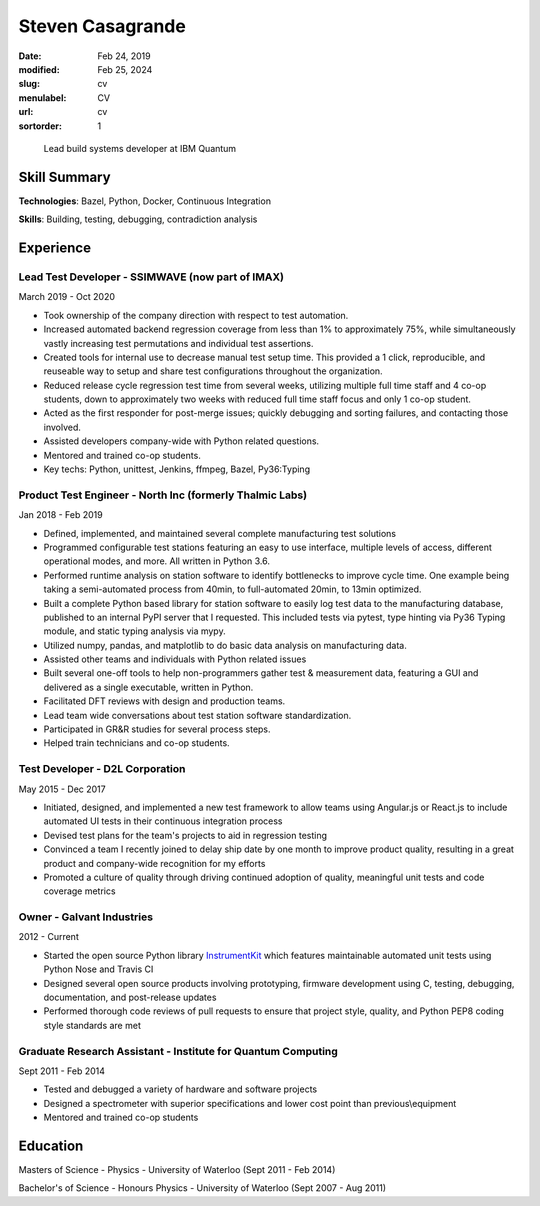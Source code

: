 Steven Casagrande
#################

:date: Feb 24, 2019
:modified: Feb 25, 2024
:slug: cv
:menulabel: CV
:url: cv
:sortorder: 1

..

    Lead build systems developer at IBM Quantum

Skill Summary
-------------

**Technologies**: Bazel, Python, Docker, Continuous Integration

**Skills**: Building, testing, debugging, contradiction analysis

Experience
----------

Lead Test Developer - SSIMWAVE (now part of IMAX)
~~~~~~~~~~~~~~~~~~~~~~~~~~~~~~~~~~~~~~~~~~~~~~~~~
March 2019 - Oct 2020

- Took ownership of the company direction with respect to test automation.
- Increased automated backend regression coverage from less than 1\% to approximately 75\%, while simultaneously vastly increasing test permutations and individual test assertions.
- Created tools for internal use to decrease manual test setup time. This provided a 1 click, reproducible, and reuseable way to setup and share test configurations throughout the organization.
- Reduced release cycle regression test time from several weeks, utilizing multiple full time staff and 4 co-op students, down to approximately two weeks with reduced full time staff focus and only 1 co-op student.
- Acted as the first responder for post-merge issues; quickly debugging and sorting failures, and contacting those involved.
- Assisted developers company-wide with Python related questions.
- Mentored and trained co-op students.
- Key techs: Python, unittest, Jenkins, ffmpeg, Bazel, Py36:Typing

Product Test Engineer - North Inc (formerly Thalmic Labs)
~~~~~~~~~~~~~~~~~~~~~~~~~~~~~~~~~~~~~~~~~~~~~~~~~~~~~~~~~
Jan 2018 - Feb 2019

- Defined, implemented, and maintained several complete manufacturing test solutions
- Programmed configurable test stations featuring an easy to use interface, multiple levels of access, different operational modes, and more. All written in Python 3.6.
- Performed runtime analysis on station software to identify bottlenecks to improve cycle time. One example being taking a semi-automated process from 40min, to full-automated 20min, to 13min optimized.
- Built a complete Python based library for station software to easily log test data to the manufacturing database, published to an internal PyPI server that I requested. This included tests via pytest, type hinting via Py36 Typing module, and static typing analysis via mypy.
- Utilized numpy, pandas, and matplotlib to do basic data analysis on manufacturing data.
- Assisted other teams and individuals with Python related issues
- Built several one-off tools to help non-programmers gather test & measurement data, featuring a GUI and delivered as a single executable, written in Python.
- Facilitated DFT reviews with design and production teams.
- Lead team wide conversations about test station software standardization.
- Participated in GR&R studies for several process steps.
- Helped train technicians and co-op students.

Test Developer - D2L Corporation
~~~~~~~~~~~~~~~~~~~~~~~~~~~~~~~~
May 2015 - Dec 2017

- Initiated, designed, and implemented a new test framework to allow teams using Angular.js or React.js to include automated UI tests in their continuous integration process
- Devised test plans for the team's projects to aid in regression testing
- Convinced a team I recently joined to delay ship date by one month to improve product quality, resulting in a great product and company-wide recognition for my efforts
- Promoted a culture of quality through driving continued adoption of quality, meaningful unit tests and code coverage metrics

Owner - Galvant Industries
~~~~~~~~~~~~~~~~~~~~~~~~~~
2012 - Current

- Started the open source Python library `InstrumentKit <https://www.github.com/Galvant/InstrumentKit>`_ which features maintainable automated unit tests using Python Nose and Travis CI
- Designed several open source products involving prototyping, firmware development using C, testing, debugging, documentation, and post-release updates
- Performed thorough code reviews of pull requests to ensure that project style, quality, and Python PEP8 coding style standards are met

Graduate Research Assistant - Institute for Quantum Computing
~~~~~~~~~~~~~~~~~~~~~~~~~~~~~~~~~~~~~~~~~~~~~~~~~~~~~~~~~~~~~
Sept 2011 - Feb 2014

- Tested and debugged a variety of hardware and software projects
- Designed a spectrometer with superior specifications and lower cost point than previous\\equipment
- Mentored and trained co-op students

Education
---------

Masters of Science - Physics - University of Waterloo (Sept 2011 - Feb 2014)

Bachelor's of Science - Honours Physics - University of Waterloo (Sept 2007 - Aug 2011)